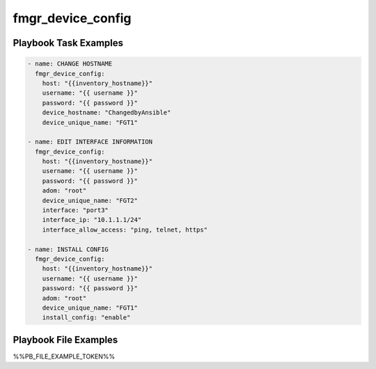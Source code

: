 ==================
fmgr_device_config
==================


Playbook Task Examples
----------------------

.. code-block:: yaml

    - name: CHANGE HOSTNAME
      fmgr_device_config:
        host: "{{inventory_hostname}}"
        username: "{{ username }}"
        password: "{{ password }}"
        device_hostname: "ChangedbyAnsible"
        device_unique_name: "FGT1"
    
    - name: EDIT INTERFACE INFORMATION
      fmgr_device_config:
        host: "{{inventory_hostname}}"
        username: "{{ username }}"
        password: "{{ password }}"
        adom: "root"
        device_unique_name: "FGT2"
        interface: "port3"
        interface_ip: "10.1.1.1/24"
        interface_allow_access: "ping, telnet, https"
    
    - name: INSTALL CONFIG
      fmgr_device_config:
        host: "{{inventory_hostname}}"
        username: "{{ username }}"
        password: "{{ password }}"
        adom: "root"
        device_unique_name: "FGT1"
        install_config: "enable"



Playbook File Examples
----------------------

%%PB_FILE_EXAMPLE_TOKEN%%

